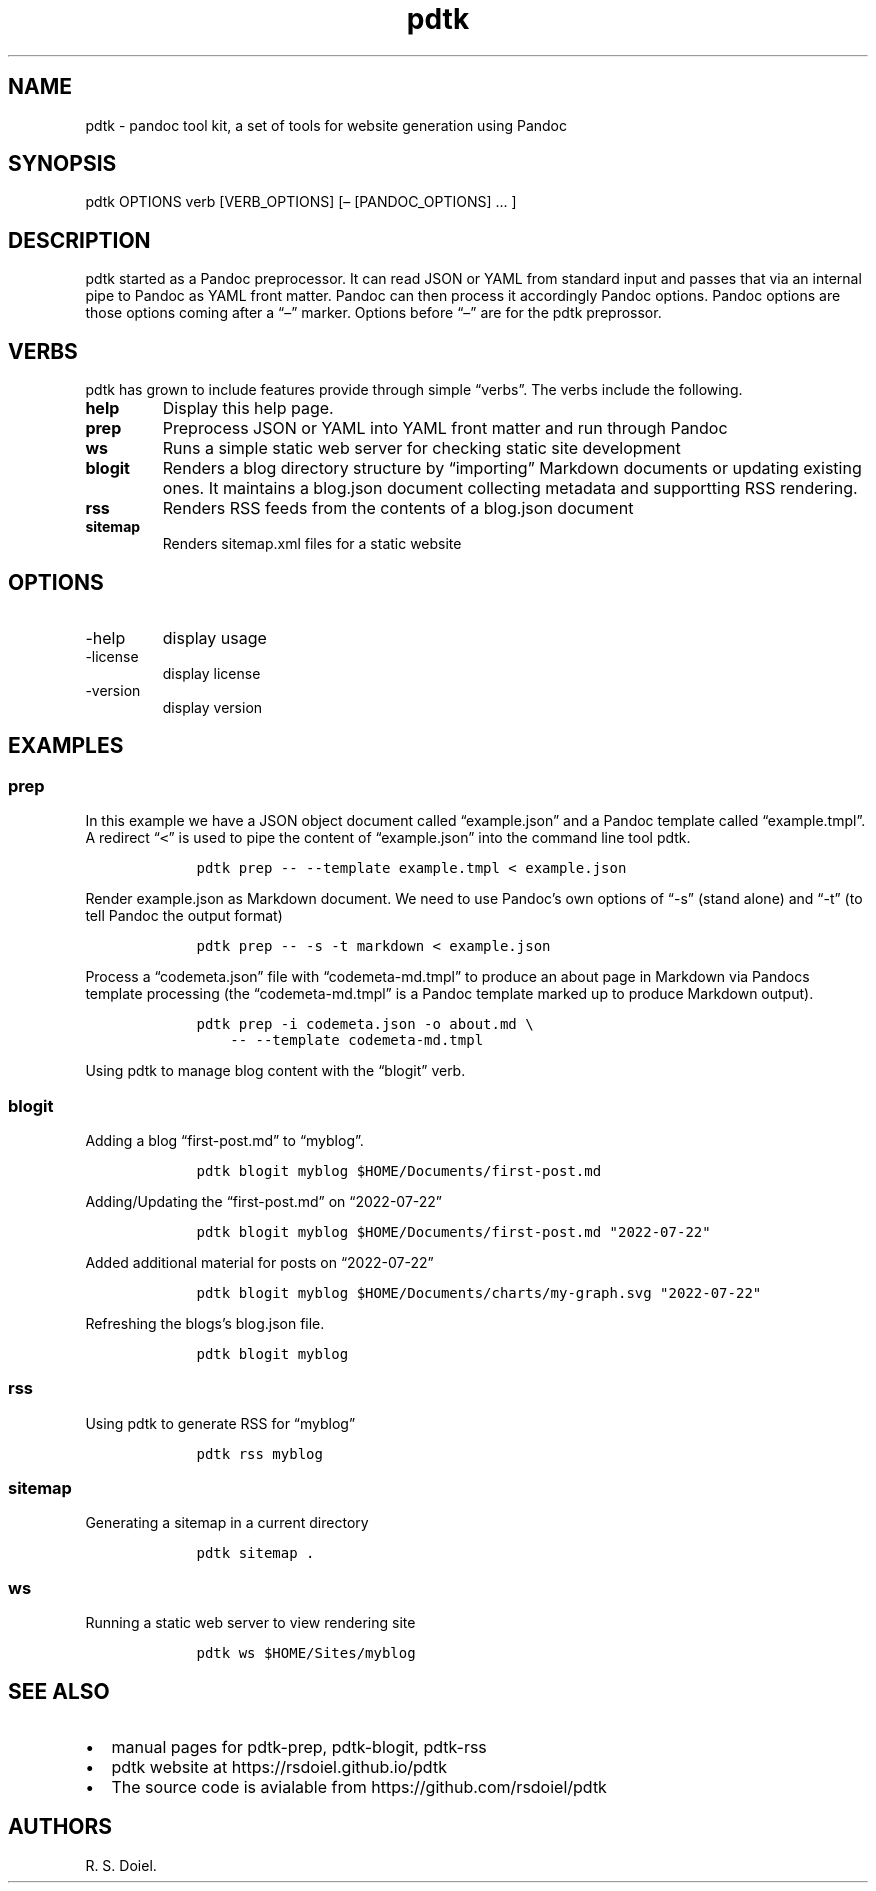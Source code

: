 .\" Automatically generated by Pandoc 2.9.2.1
.\"
.TH "pdtk" "1" "July, 22, 2022" "pdtk user manual" ""
.hy
.SH NAME
.PP
pdtk - pandoc tool kit, a set of tools for website generation using
Pandoc
.SH SYNOPSIS
.PP
pdtk OPTIONS verb [VERB_OPTIONS] [\[en] [PANDOC_OPTIONS] \&... ]
.SH DESCRIPTION
.PP
pdtk started as a Pandoc preprocessor.
It can read JSON or YAML from standard input and passes that via an
internal pipe to Pandoc as YAML front matter.
Pandoc can then process it accordingly Pandoc options.
Pandoc options are those options coming after a \[lq]\[en]\[rq] marker.
Options before \[lq]\[en]\[rq] are for the pdtk preprossor.
.SH VERBS
.PP
pdtk has grown to include features provide through simple
\[lq]verbs\[rq].
The verbs include the following.
.TP
\f[B]help\f[R]
Display this help page.
.TP
\f[B]prep\f[R]
Preprocess JSON or YAML into YAML front matter and run through Pandoc
.TP
\f[B]ws\f[R]
Runs a simple static web server for checking static site development
.TP
\f[B]blogit\f[R]
Renders a blog directory structure by \[lq]importing\[rq] Markdown
documents or updating existing ones.
It maintains a blog.json document collecting metadata and supportting
RSS rendering.
.TP
\f[B]rss\f[R]
Renders RSS feeds from the contents of a blog.json document
.TP
\f[B]sitemap\f[R]
Renders sitemap.xml files for a static website
.SH OPTIONS
.TP
-help
display usage
.TP
-license
display license
.TP
-version
display version
.SH EXAMPLES
.SS prep
.PP
In this example we have a JSON object document called
\[lq]example.json\[rq] and a Pandoc template called
\[lq]example.tmpl\[rq].
A redirect \[lq]\f[C]<\f[R]\[rq] is used to pipe the content of
\[lq]example.json\[rq] into the command line tool pdtk.
.IP
.nf
\f[C]
    pdtk prep -- --template example.tmpl < example.json
\f[R]
.fi
.PP
Render example.json as Markdown document.
We need to use Pandoc\[cq]s own options of \[lq]-s\[rq] (stand alone)
and \[lq]-t\[rq] (to tell Pandoc the output format)
.IP
.nf
\f[C]
    pdtk prep -- -s -t markdown < example.json
\f[R]
.fi
.PP
Process a \[lq]codemeta.json\[rq] file with \[lq]codemeta-md.tmpl\[rq]
to produce an about page in Markdown via Pandocs template processing
(the \[lq]codemeta-md.tmpl\[rq] is a Pandoc template marked up to
produce Markdown output).
.IP
.nf
\f[C]
    pdtk prep -i codemeta.json -o about.md \[rs]
        -- --template codemeta-md.tmpl
\f[R]
.fi
.PP
Using pdtk to manage blog content with the \[lq]blogit\[rq] verb.
.SS blogit
.PP
Adding a blog \[lq]first-post.md\[rq] to \[lq]myblog\[rq].
.IP
.nf
\f[C]
    pdtk blogit myblog $HOME/Documents/first-post.md
\f[R]
.fi
.PP
Adding/Updating the \[lq]first-post.md\[rq] on \[lq]2022-07-22\[rq]
.IP
.nf
\f[C]
    pdtk blogit myblog $HOME/Documents/first-post.md \[dq]2022-07-22\[dq]
\f[R]
.fi
.PP
Added additional material for posts on \[lq]2022-07-22\[rq]
.IP
.nf
\f[C]
    pdtk blogit myblog $HOME/Documents/charts/my-graph.svg \[dq]2022-07-22\[dq]
\f[R]
.fi
.PP
Refreshing the blogs\[cq]s blog.json file.
.IP
.nf
\f[C]
    pdtk blogit myblog
\f[R]
.fi
.SS rss
.PP
Using pdtk to generate RSS for \[lq]myblog\[rq]
.IP
.nf
\f[C]
    pdtk rss myblog
\f[R]
.fi
.SS sitemap
.PP
Generating a sitemap in a current directory
.IP
.nf
\f[C]
    pdtk sitemap .
\f[R]
.fi
.SS ws
.PP
Running a static web server to view rendering site
.IP
.nf
\f[C]
    pdtk ws $HOME/Sites/myblog
\f[R]
.fi
.SH SEE ALSO
.IP \[bu] 2
manual pages for pdtk-prep, pdtk-blogit, pdtk-rss
.IP \[bu] 2
pdtk website at https://rsdoiel.github.io/pdtk
.IP \[bu] 2
The source code is avialable from https://github.com/rsdoiel/pdtk
.SH AUTHORS
R. S. Doiel.
